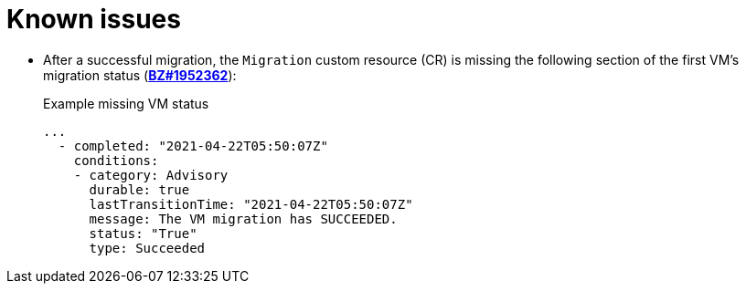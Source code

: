 // Module included in the following assemblies:
//
// * documentation/doc-Migration_Toolkit_for_Virtualization/master.adoc

[id='known-issues_{context}']
= Known issues

// will be fixed in 2.1.0
* After a successful migration, the `Migration` custom resource (CR) is missing the following section of the first VM's migration status (*link:https://bugzilla.redhat.com/show_bug.cgi?id=1952362[BZ#1952362]*):
+
.Example missing VM status
[source,yaml]
----
...
  - completed: "2021-04-22T05:50:07Z"
    conditions:
    - category: Advisory
      durable: true
      lastTransitionTime: "2021-04-22T05:50:07Z"
      message: The VM migration has SUCCEEDED.
      status: "True"
      type: Succeeded
----
